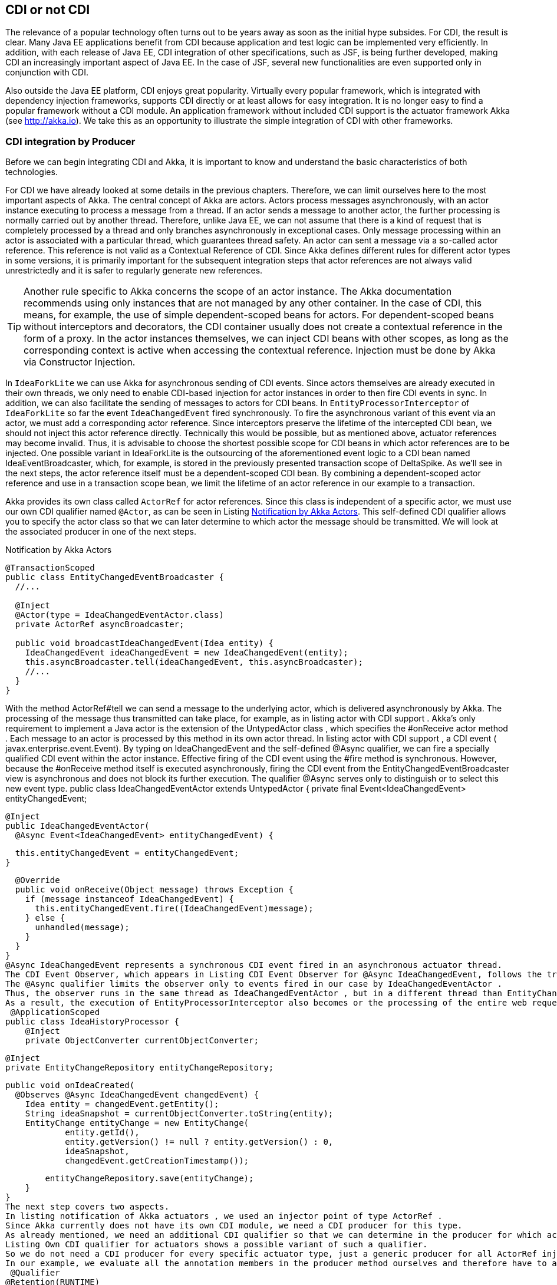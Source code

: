 == CDI or not CDI
The relevance of a popular technology often turns out to be years away as soon as the initial hype subsides. 
For CDI, the result is clear. 
Many Java EE applications benefit from CDI because application and test logic can be implemented very efficiently. 
In addition, with each release of Java EE, CDI integration of other specifications, such as JSF, is being further developed, making CDI an increasingly important aspect of Java EE. 
In the case of JSF, several new functionalities are even supported only in conjunction with CDI.

Also outside the Java EE platform, CDI enjoys great popularity. 
Virtually every popular framework, which is integrated with dependency injection frameworks, supports CDI directly or at least allows for easy integration. 
It is no longer easy to find a popular framework without a CDI module. 
An application framework without included CDI support is the actuator framework Akka (see http://akka.io). 
We take this as an opportunity to illustrate the simple integration of CDI with other frameworks.

=== CDI integration by Producer

Before we can begin integrating CDI and Akka, it is important to know and understand the basic characteristics of both technologies.

For CDI we have already looked at some details in the previous chapters. 
Therefore, we can limit ourselves here to the most important aspects of Akka. 
The central concept of Akka are actors. 
Actors process messages asynchronously, with an actor instance executing to process a message from a thread. 
If an actor sends a message to another actor, the further processing is normally carried out by another thread. 
Therefore, unlike Java EE, we can not assume that there is a kind of request that is completely processed by a thread and only branches asynchronously in exceptional cases. 
Only message processing within an actor is associated with a particular thread, which guarantees thread safety. 
An actor can sent a message via a so-called actor reference. 
This reference is not valid as a Contextual Reference of CDI. 
Since Akka defines different rules for different actor types in some versions, it is primarily important for the subsequent integration steps that actor references are not always valid unrestrictedly and it is safer to regularly generate new references.

TIP: Another rule specific to Akka concerns the scope of an actor instance. 
The Akka documentation recommends using only instances that are not managed by any other container. 
In the case of CDI, this means, for example, the use of simple dependent-scoped beans for actors. 
For dependent-scoped beans without interceptors and decorators, the CDI container usually does not create a contextual reference in the form of a proxy. 
In the actor instances themselves, we can inject CDI beans with other scopes, as long as the corresponding context is active when accessing the contextual reference. 
Injection must be done by Akka via Constructor Injection.

In `IdeaForkLite` we can use Akka for asynchronous sending of CDI events. 
Since actors themselves are already executed in their own threads, we only need to enable CDI-based injection for actor instances in order to then fire CDI events in sync. 
In addition, we can also facilitate the sending of messages to actors for CDI beans. 
In `EntityProcessorInterceptor` of `IdeaForkLite` so far the event `IdeaChangedEvent` fired synchronously. 
To fire the asynchronous variant of this event via an actor, we must add a corresponding actor reference. 
Since interceptors preserve the lifetime of the intercepted CDI bean, we should not inject this actor reference directly. 
Technically this would be possible, but as mentioned above, actuator references may become invalid. 
Thus, it is advisable to choose the shortest possible scope for CDI beans in which actor references are to be injected. 
One possible variant in IdeaForkLite is the outsourcing of the aforementioned event logic to a CDI bean named IdeaEventBroadcaster, which, for example, is stored in the previously presented transaction scope of DeltaSpike. 
As we'll see in the next steps, the actor reference itself must be a dependent-scoped CDI bean. 
By combining a dependent-scoped actor reference and use in a transaction scope bean, we limit the lifetime of an actor reference in our example to a transaction.

Akka provides its own class called `ActorRef` for actor references. 
Since this class is independent of a specific actor, we must use our own CDI qualifier named `@Actor`, as can be seen in Listing <<.Notification by Akka Actors, Notification by Akka Actors>>. 
This self-defined CDI qualifier allows you to specify the actor class so that we can later determine to which actor the message should be transmitted. 
We will look at the associated producer in one of the next steps.

.Notification by Akka Actors
[source,java]
----
@TransactionScoped
public class EntityChangedEventBroadcaster {
  //...

  @Inject
  @Actor(type = IdeaChangedEventActor.class)
  private ActorRef asyncBroadcaster;

  public void broadcastIdeaChangedEvent(Idea entity) {
    IdeaChangedEvent ideaChangedEvent = new IdeaChangedEvent(entity);
    this.asyncBroadcaster.tell(ideaChangedEvent, this.asyncBroadcaster);
    //...
  }
}
----
With the method ActorRef#tell we can send a message to the underlying actor, which is delivered asynchronously by Akka. 
The processing of the message thus transmitted can take place, for example, as in listing actor with CDI support . 
Akka's only requirement to implement a Java actor is the extension of the UntypedActor class , which specifies the #onReceive actor method . 
Each message to an actor is processed by this method in its own actor thread. 
In listing actor with CDI support , a CDI event ( javax.enterprise.event.Event). 
By typing on IdeaChangedEvent and the self-defined @Async qualifier, we can fire a specially qualified CDI event within the actor instance. 
Effective firing of the CDI event using the #fire method is synchronous. 
However, because the #onReceive method itself is executed asynchronously, firing the CDI event from the EntityChangedEventBroadcaster view is asynchronous and does not block its further execution. 
The qualifier @Async serves only to distinguish or to select this new event type.
 public class IdeaChangedEventActor extends UntypedActor {
  private final Event<IdeaChangedEvent> entityChangedEvent;

  @Inject
  public IdeaChangedEventActor(
    @Async Event<IdeaChangedEvent> entityChangedEvent) {

    this.entityChangedEvent = entityChangedEvent;
  }

  @Override
  public void onReceive(Object message) throws Exception {
    if (message instanceof IdeaChangedEvent) {
      this.entityChangedEvent.fire((IdeaChangedEvent)message);
    } else {
      unhandled(message);
    }
  }
}
@Async IdeaChangedEvent represents a synchronous CDI event fired in an asynchronous actuator thread. 
The CDI Event Observer, which appears in Listing CDI Event Observer for @Async IdeaChangedEvent, follows the traditional CDI Observer rules accordingly. 
The @Async qualifier limits the observer only to events fired in our case by IdeaChangedEventActor . 
Thus, the observer runs in the same thread as IdeaChangedEventActor , but in a different thread than EntityChangedEventBroadcaster . 
As a result, the execution of EntityProcessorInterceptor also becomes or the processing of the entire web request is not blocked.
 @ApplicationScoped
public class IdeaHistoryProcessor {
    @Inject
    private ObjectConverter currentObjectConverter;

    @Inject
    private EntityChangeRepository entityChangeRepository;

    public void onIdeaCreated(
      @Observes @Async IdeaChangedEvent changedEvent) {
        Idea entity = changedEvent.getEntity();
        String ideaSnapshot = currentObjectConverter.toString(entity);
        EntityChange entityChange = new EntityChange(
                entity.getId(),
                entity.getVersion() != null ? entity.getVersion() : 0,
                ideaSnapshot,
                changedEvent.getCreationTimestamp());

        entityChangeRepository.save(entityChange);
    }
}
The next step covers two aspects. 
In listing notification of Akka actuators , we used an injector point of type ActorRef . 
Since Akka currently does not have its own CDI module, we need a CDI producer for this type. 
As already mentioned, we need an additional CDI qualifier so that we can determine in the producer for which actuator type an actuator reference should be created. 
Listing Own CDI qualifier for actuators shows a possible variant of such a qualifier. 
So we do not need a CDI producer for every specific actuator type, just a generic producer for all ActorRef injection points , we need to mark all annotation members that are not needed for mapping to a generic producer method with @Nonbinding . 
In our example, we evaluate all the annotation members in the producer method ourselves and therefore have to annotate all with @Nonbinding .
 @Qualifier
@Retention(RUNTIME)
@Target({METHOD, FIELD})
public @interface Actor {
  String AKKA_DEFAULT = "default";

  @Nonbinding
  Class<? extends akka.actor.Actor> type();

  @Nonbinding
  String systemName() default AKKA_DEFAULT;
}
Instead of creating a separate CDI producer for each actuator type, in our case IdeaChangedEventActor and in the next section UserRegisteredEventActor , Listing Producer for actor references illustrates a generic producer method for all ActorRef injection points in combination with the qualifier @Actor . 
The actuator class required for this is first created in the CDI bean with @Actor # type , in our current example with @Actor (type = IdeaChangedEventActor.class), stated. In the previous CDI producers, we mostly used CDI qualifiers only for the assignment of injection point and producer. 
Such producers then generated an instance independent of the injection point, which was assigned to the injection point. In our current example, this is not possible because the result of the producer depends on metadata of the respective injection point. 
In other words, our producer method must evaluate the metadata of the injection point dynamically in order to obtain the required information from @Actor in this specific case . In other words, we need the metadata of the reference variables , in our example ActorRef asyncBroadcaster, evaluate before we can create a contextual instance, which is assigned to this reference variable by the CDI container. This approach may seem unnecessarily complicated at first glance, but is required whenever a generic producer for injection points of a type with different metadata is to be implemented. 
For such special cases, CDI defines the interface javax.enterprise.inject.spi.InjectionPoint . 
Each producer method for dependent-scoped beans can optionally use an InjectionPoint parameter to evaluate the definition of the particular injection point. Each time a producer method is called, the CDI container fills this parameter with an InjectionPointInstance that represents the current injection point .

Methods such as InjectionPoint #getAnnotated#getAnnotation can be used to access metadata of the current injection point. 
In Listing Producer for actor references , we get the @Actor instance from the injection point via the just mentioned method. 
This instance of the @Actor annotation contains all the values ​​we specified at the injection point and needed to generate an appropriate ActorRef . 
@Actor # type returns IdeaChangedEventActor.class in our example , and @Actor # systemName returns the default value default .
Tip: We know that @Actor is present in our example because our Producer method is responsible for all ActorRef injection points marked with the @Actor qualifier.
With the information just extracted, we can delegate the generation of the actuator system to Akka. 
The necessary call of Akka is encapsulated in the method #getActorSystem . 
The result of this call is an instance of the akka.actor.ActorSystem type , which can be used to create an actorref . 
Details can be found in the Git repository of IdeaForkLite . 
The actuator system created by Akka can be stored in a map. 
With every further access to the same actuator system, the already generated actuator system is used. 
To cache the actor systems directly in an ActorRefProducer instance for the runtime of the application, this class is called @ApplicationScoped annotated.
Tip: The Producer method is annotated next to @Produces also with the qualifier @Actor . 
Since @Actor # type does not define a default value, as is the case with @Actor # systemName , we must specify any valid value at this location to avoid compilation errors. 
The akka.actor.Actor.class value specified here is ignored at runtime since it is required only for the compilation process.
The final step in the Producer method from Listing Producer for Actors References allows injecting CDI beans into actor instances. 
If this is an actuator implementation derived from UntypedActor , then the actuator system is informed that CdiAwareCreator should be used to generate the actuator instances. 
CdiAwareCreator implements the interface akka.japi.Creator and is initialized with the desired actuator class. 
Since we should use dependent-scoped beans as actuators, we delegate in the method CdiAwareCreator # create to BeanProvider # getDependent # get . 
The method BeanProvider # getDependent is the class of the actuator instance to be created. 
As a result, this helper method from DeltaSpike returns an instance of the type org.apache.deltaspike.core.api.provider.DependentProvider . 
This data structure encapsulates the dependent-scoped instance together with the associated metadata, which is required for a later destruction of the instance by the call DependentProvider # destroy . 
By calling the method #get we provide the dependent-scoped instance to Akka.
 @ApplicationScoped
public class ActorRefProducer {
  private Map<String, ActorSystem> actorSystemMap =
    new HashMap<String, ActorSystem>();

  @Produces
  @Actor(type = akka.actor.Actor.class)
  protected ActorRef createActorRef(InjectionPoint injectionPoint) {
    final Actor actorQualifier = injectionPoint.getAnnotated()
      .getAnnotation(Actor.class);

    ActorSystem actorSystem = getActorSystem(actorQualifier.systemName());

    if (!UntypedActor.class.isAssignableFrom(actorQualifier.type())) {
      actorSystem.actorOf(Props.create(actorQualifier.type()));
    }
    return actorSystem.actorOf(Props.create(
      new CdiAwareCreator(actorQualifier.type())));
  }

  public ActorSystem getActorSystem(String actorSystemName) {
    ActorSystem actorSystem = actorSystemMap.get(actorSystemName);
    if (actorSystem == null || actorSystem.isTerminated()) {
      actorSystem = bootActorSystem(actorSystemName);
    }

    return actorSystem;
  }

  private synchronized ActorSystem bootActorSystem(
    String actorSystemName) {

    ActorSystem actorSystem = actorSystemMap.get(actorSystemName);
    if (actorSystem != null && !actorSystem.isTerminated()) {
      return actorSystem;
    }

    actorSystem = ActorSystem.create(actorSystemName);
    actorSystemMap.put(actorSystemName, actorSystem);
    return actorSystem;
  }

  @PreDestroy
  protected void cleanup() {
        for (ActorSystem actorSystem : actorSystemMap.values()) {
            if (!actorSystem.isTerminated()) {
                actorSystem.shutdown();
            }
        }
  }

  private static class CdiAwareCreator
    implements Creator<akka.actor.Actor> {

    private static final long serialVersionUID = 3739310463390426896L;

    private final Class<? extends akka.actor.Actor> actorClass;

    public CdiAwareCreator(Class<? extends akka.actor.Actor> actorClass) {
      this.actorClass = actorClass;
    }

    @Override
    public akka.actor.Actor create() throws Exception {
      return BeanProvider.getDependent(actorClass).get();
    }
  }
}
Akka internally registers the provided instance and creates the corresponding instance of the type ActorRef , which we finally return as result of the producer method. 
Producer methods in which information of the injection point is evaluated must produce dependent-scoped beans. 
Since Akka does not have an extended scope concept anyway, we do not have to consider any additional aspects when integrating both containers here.

The destruction of actor instances accepts Akka (at present) itself, whereby we can not call as usual DependentProvider # destroy . 
For this reason, we can use @PostConstruct in such integrated actors , but not @PreDestroy . 
If we annotated a callback method with @PreDestroy , then it would not be called.

However, we have to manually stop the generated actuator systems ourselves when shutting down the application. 
In the @PreDestroy callback method named ActorRefProducer # cleanup we call the method akka.actor.ActorSystem # shutdown on the respective instance.

Due to the integration of Akka and CDI beans, we have to change the scope of MonitoredStorage . 
So far we have assigned this CDI bean with @RequestScoped to the request context. 
However, the request context in an actor thread is not active and thus we have to use the @ApplicationScoped , for example , because it is always active. 
Of course, this change assumes that the bean is thread-safe.

In our CDI extension for the validation of application structures, we can add an additional check for actuators. 
Listing validation of actor beans shows an example of such validation. 
In our case, we check whether all actor classes are implemented explicitly or implicitly as dependent-scoped beans.
 public class AppStructureValidationExtension implements Extension {
  private List<String> violations = new ArrayList<String>();

  public void validateArtifacts(@Observes ProcessManagedBean pmb,
                                BeanManager beanManager) {
    Class beanClass = pmb.getAnnotatedBeanClass().getJavaClass();
    //...

    if (Actor.class.isAssignableFrom(beanClass)) {
      validateActor(beanClass,
        pmb.getAnnotatedBeanClass().getAnnotations(),
        beanManager);
    }
  }

  public void checkAndAddViolations(
    @Observes AfterDeploymentValidation afterDeploymentValidation) {

    //...
  }

  private void validateActor(Class beanClass, Set<Annotation> annotations,
                             BeanManager beanManager) {
    for (Annotation annotation : annotations) {
      if (beanManager.isScope(annotation.annotationType()) &&
        !Dependent.class.isAssignableFrom(annotation.annotationType())) {

        this.violations.add(
          "It isn't allowed to use " + annotation.annotationType() +
          " for Akka-Actors. " +
          "Please remove the annotation from " + beanClass.getName());
      }
    }
  }
}
 

In the second section of this chapter, we integrate CDI and Spring. 
In the accompanying examples, we also build on the integration with Akka.
=== Beans from other worlds
Over time, various dependency injection frameworks have emerged. 
Some even directly or indirectly inspired the CDI Expert Group in defining CDI. 
While, for example, JBoss Seam has been replaced by CDI and Apache DeltaSpike, projects such as Google Guice and the Spring Framework continue to exist alongside CDI. 
The functionality is similar for some of the available alternatives. CDI is often used in many Java EE applications, since CDI since Java EE 6 is part of the platform and leaves nothing to be desired compared to the alternatives.

As similar as the individual dependency injection frameworks are, so different are the associated ecosystems. 
Especially the Spring Framework has many extensions due to its long history. How useful or necessary the individual extensions are depends very much on the field of application. 
In many cases, the Spring Framework provides adapters for other technologies to make it easier to use these technologies. 
From the point of view of a Java EE application, it may therefore make sense to use such advantages if there is no equivalent extension for CDI. 
However, this is not a reason to switch completely a CDI-based application to another framework like Spring. 
As before, when integrating with Akka, we can leverage the advantages of both technologies through the strong extensibility of CDI. 
We can implement a portable extension that makes it possible to use spring beans in CDI beans. 
Such integration is widely known as CDI / Spring Bridge. Over the years, various bridges have emerged in the CDI community. 
The majority of these are unidirectional, but bidirectional implementations are also possible with restrictions.

In IdeaForkLite, we want to implement a rudimentary spring bridge that will allow unidirectional injection of spring beans into CDI beans. 
Over such a bridge are then Spring extensions in a primary CDI-based application, as it is IdeaForkLite , usable. 
Specifically, we will expand IdeaForkLite with Spring-Mail. 
Apart from that, such bridges can also be used for the step-by-step migration from Spring to CDI.
Tip: Bidirectional CDI / Spring bridges allow not only the injection of spring beans into CDI beans, but also the injection of CDI beans into spring beans. 
However, for both unidirectional and bi-directional bridges, a primary container must be defined. 
This is the first to start and is responsible for initializing the start process of the other container.
Starting from a simple basic configuration for Spring, we will start the Spring container with the help of a portable CDI extension and register a corresponding adapter as a CDI bean for each Spring Bean, which calls the call to the Spring container when creating a Contextual instance forwards. 
Launch Listing Spring via CDI Extension shows the framework for a CDI extension class called SpringBridgeExtension . 
As usual with CDI, this extension class must be activated in the service loader configuration file META-INF / services / javax.enterprise.inject.spi.Extension . 
After successfully launching the Spring container in the Observer method for AfterBeanDiscoveryEvent, we can assign the generated ConfigurableApplicationContext instance to an instance variable of the extension. 
In Listing Spring via CDI-Extension this variable is called springContext . 
Since the CDI container generates only one instance per application and extension class, we can access the stored spring context in various phases of the container lifecycle. 
In the AfterBeanDiscovery Observer, we can evaluate the Spring Bean definitions through the bean factory. 
However, we are only interested in self-created Spring Beans, which we implemented in our application. 
With the method AfterBeanDiscovery # addBean So let's just add CDI adapter beans to those spring beans whose packages do not start with org.springframework .
Tip: Especially in older EE servers, it may happen that instance variables in extension classes, in our case springContext , can only be used per Observer method. In such cases, class variables must be used. 
The only alternative would be a server update.
 public class SpringBridgeExtension implements Extension {
  private ConfigurableApplicationContext springContext;

  public void initContainerBridge(
    @Observes AfterBeanDiscovery abd, BeanManager beanManager) {

    springContext = bootContainer();

    for (String beanName : springContext.getBeanDefinitionNames()) {
      BeanDefinition beanDefinition = springContext.getBeanFactory()
        .getBeanDefinition(beanName);
      Class<?> beanClass = springContext.getType(beanName);

      if (!beanClass.getName().startsWith("org.springframework.")) {
        abd.addBean(createBeanAdapter(
          beanClass, beanName, beanDefinition,
          springContext, beanManager));
      }
    }
  }

  public void cleanup(@Observes BeforeShutdown beforeShutdown) {
    springContext.close();
  }

  private <T> Bean<T> createBeanAdapter(
    Class<T> beanClass, String beanName,
    BeanDefinition beanDefinition,
    ConfigurableApplicationContext applicationContext,
    BeanManager bm) {

    //...
  }

  private ConfigurableApplicationContext bootContainer() {
    //...
  }
}
The implementation of the #createBeanAdapter method from Listing CDI bean adapters for Spring Beans demonstrates that DeltaSpike also provides helpful concepts here. 
With AnnotatedTypeBuilder a can on the basis of any class AnnotatedType instance be generated. 
In our example, we could also use BeanManager # createAnnotatedType for this. 
However, we could use AnnotatedTypeBuilder to influence the generated result, for example to add or remove bean metadata. 
A similar builder named BeanBuilder is also available for javax.enterprise.inject.spi.Bean, With this builder, we modify various properties in Listing CDI to create bean adapters for Spring beans to make the adapters for the Spring bean work as efficiently as possible. 
For example, we use @Dependent as the scope annotation , because the Spring container is responsible for the scope of the spring beans. 
The reference to a Spring Bean published by the Spring Context will therefore continue to be used unchanged. The bean name is also inherited from Spring in our example. 
Since the Spring container fills the injection points of Spring Beans, we can in a further step with the method #injectionPoints Remove all injection points from the point of view of CDI. 
Up to this point, however, we only produce one empty adapter. Only by implementing and registering a ContextualLifecycle instance can we delegate to the Spring context when the CDI bean is created. 
In our case we call the implementation SpringAwareBeanLifecycle .
 private <T> Bean<T> createBeanAdapter(
  Class<T> beanClass, String beanName,
  BeanDefinition beanDefinition,
  ConfigurableApplicationContext applicationContext, BeanManager bm) {

  String beanScope = beanDefinition.getScope();
  ContextualLifecycle lifecycleAdapter =
    new SpringAwareBeanLifecycle(applicationContext, beanName, beanScope);

   beanClass = ProxyUtils.getUnproxiedClass(beanClass);
    return new BeanBuilder<T>(bm)
      .readFromType(new AnnotatedTypeBuilder<T>()
        .readFromType(beanClass).create())
      .name(beanName)
      .beanLifecycle(lifecycleAdapter)
      .injectionPoints(Collections.<InjectionPoint>emptySet())
      .scope(Dependent.class)
      .create();
}
SpringAwareBeanLifecycle from Listing Contextual Lifecycle for Spring Beans delegates management of bean instances to the Spring Context using the #getBean method . 
For the CDI container, the result is a simple dependent-scoped bean. 
Accordingly, the rules for dependent-scoped beans are implemented. 
The equivalent jumping scope is called a prototype scope. 
Thus, when destroying the contextual instance by the CDI container, we can only route the call to the #destroyBean method , if it is the prototype scope. 
Otherwise, the Spring Container must manage the lifetime of the corresponding Spring Bean, depending on the scope of the bean.
 class SpringAwareBeanLifecycle implements ContextualLifecycle {
  private final ConfigurableApplicationContext applicationContext;
  private final String beanName;
  private final boolean prototypeScope;

  public SpringAwareBeanLifecycle(
    ConfigurableApplicationContext applicationContext,
    String beanName, String scope) {

    this.applicationContext = applicationContext;
    this.beanName = beanName;
    this.prototypeScope = "prototype".equalsIgnoreCase(scope);
  }

  @Override
  public Object create(Bean bean, CreationalContext creationalContext) {
    return this.applicationContext.getBean(this.beanName);
  }

  @Override
  public void destroy(Bean bean, Object instance,
                      CreationalContext creationalContext) {

    if (this.prototypeScope) {
      this.applicationContext.getBeanFactory()
        .destroyBean(this.beanName, instance);
    }
  }
}
Our rudimentary CDI / Spring Bridge is hereby completed and we can implement our first Spring Bean, which we inject in a further step into a CDI Bean. 
As mentioned in the beginning we will use Spring-Mail for demonstration purposes. 
In practice, of course, it is obvious alternatives such as to evaluate Apache Commons Email, since this no additional container is required.
 

Listing Simple Spring Bean shows a simple implementation of a Spring Bean, which delegates effective sending to JavaMailSender # send from Spring-Mail. 
Since we only implement a Spring Bean in IdeaForkLite , we do not create our own module. 
That's why the CDI container also sees this bean. However, the CDI adapter bean for this spring bean gets the same type. 
So we have to make that class invisible to the CDI container. In our example we use @Exclude from DeltaSpike. 
Of course, this would not be necessary if we provide Spring Beans outside a BDA for CDI.
Tip: We must also consider a similar aspect from the perspective of the Spring container. 
If the Spring container saw all the IdeaForkLite's CDI beans , then we would register adapter beans for Spring beans that are already CDI beans and should only be visible to the CDI container. 
For this somewhat complicated-sounding cyclic constellation, there is a simple solution. 
For this we need to define in IdeaForkLite , besides configurations for Spring-Mail, the base package for Spring Beans of our application in the Spring configuration file named applicationContext.xml .
 @Exclude
public class SpringMailSender {
  @Autowired
  private JavaMailSender mailSender;

  public void send(String senderAddress, String recipientAddress,
                   String subject, String text) {
    SimpleMailMessage message = new SimpleMailMessage();
    message.setTo(recipientAddress);
    message.setFrom(senderAddress);
    message.setSubject(subject);
    message.setText(text);
    this.mailSender.send(message);
  }
}
The Spring Bean from Listing Simple Spring Bean can be injected in the next step in a CDI bean called MailService . 
Listing Injecting a Spring bean into a CDI bean makes it clear that the injection point is no different than a regular injection point for a CDI bean. The previously implemented CDI adapter bean is called at runtime if the CDI container wants to populate the injection point in MailService .
 @ApplicationScoped
public class MailService {
  @Inject
  private SpringMailSender mailSender;

  public void sendWelcomeMessage(User user) {
    String senderAddress = ConfigResolver
      .getProjectStageAwarePropertyValue(
        "ideafork.sender", "admin@ideafork.com");
    String subject = "Welcome " + user.getNickName();
    String text = "Welcome @ IdeaFork!";
    this.mailSender.send(senderAddress, user.getEmail(), subject, text);
  }
}
Based on this preliminary work, we can add another actor in IdeaForkLite , via which asynchronous emails can be sent after a successful registration. 
Again, we could trigger a synchronous CDI event with the @Async qualifier in the asynchronous actuator thread .
This is not necessary for our use case and therefore we delegate mails asynchronously in the listing directly to the previously implemented mail service . 
In addition, we need an event called UserRegisteredEvent , which is shown in the same listing.
 public class UserRegisteredEvent extends EntityChangedEvent<User> {
    public UserRegisteredEvent(User createdEntity) {
        super(createdEntity);
    }
}

public class UserRegisteredEventActor extends UntypedActor {
  private final MailService mailService;

  @Inject
  public UserRegisteredEventActor(MailService mailService) {
    this.mailService = mailService;
  }

  @Override
  public void onReceive(Object message) throws Exception {
    if (message instanceof UserRegisteredEvent) {
      this.mailService.sendWelcomeMessage(((UserRegisteredEvent)message)
        .getEntity());
    } else {
      unhandled(message);
    }
  }
}
Via Constructor-Injection we can inject our MailService -Bean to send emails in the #onReceive method using this CDI bean and the Spring Bean behind it. In our example, we want to send a welcome message after a new user entity has been saved. 
The registration logic is in IdeaForkLite in the UserService # registerUser method . The excerpt illustrated in Listing CDI and Akka Events shows not only the advanced method but also the new UserRegisteredEventBroadcaster , which first triggers an asynchronous actor event via Akka and then a synchronous CDI event.
 @Service
public class UserService {
  //...

  @Inject
  private UserRegisteredEventBroadcaster userRegisteredEventBroadcaster;

  public User registerUser(User newUser) {
    if (userRepository.loadByEmail(newUser.getEmail()) == null) {
      newUser.setPassword(
        passwordManager.createPasswordHash(newUser.getPassword()));
      userRepository.save(newUser);
      User registeredUser = userRepository.findBy(newUser.getId());

      if (registeredUser != null) {
        userRegisteredEventBroadcaster
          .broadcastUserRegisteredEvent(registeredUser);
        return registeredUser;
      }
    }
    return null;
  }
}

@TransactionScoped
public class UserRegisteredEventBroadcaster {
    @Inject
    @Default
    private Event<UserRegisteredEvent> userRegisteredEvent;

    @Inject
    @Actor(type = UserRegisteredEventActor.class)
    private ActorRef asyncBroadcaster;

    public void broadcastUserRegisteredEvent(User entity) {
        UserRegisteredEvent userRegisteredEvent =
          new UserRegisteredEvent(entity);
        asyncBroadcaster.tell(userRegisteredEvent, this.asyncBroadcaster);
        userRegisteredEvent.fire(userRegisteredEvent);
    }
}
The implementation described so far works flawlessly, but has the disadvantage, especially in the case of unit tests, that whenever a registration is carried out an attempt is always made to send an e-mail. 
Instead, it would be enough for us to check whether an e-mail would be sent or whether the content is correct. 
Listing mail service for unit testing shows how we can enable the first case by creating a specialized CDI bean in the test package and overriding the #sendWelcomeMessage method . 
Since we use this CDI bean only in the test package in productive package of IdeaForkLite always the original mail service implementation services active because it there the class Test Mail Service does not exist. 
If we also do not want to use TestMailService for integration tests, then we could annotate the class additionally with @Exclude (ifProjectStage = ProjectStage.IntegrationTest.class) .
 @Specializes
public class TestMailService extends MailService {
    private AtomicInteger sentWelcomeMessageCount = new AtomicInteger();

    @Override
    public void sendWelcomeMessage(User user) {
        sentWelcomeMessageCount.incrementAndGet();
    }

    public Integer getSentWelcomeMessageCount() {
        int result = sentWelcomeMessageCount.get();
        if (result == 0) {
            return null;
        }
        return result;
    }
}
 

Finally, in our JUnit test, we can inject the TestMailService bean to verify the result after a successful registration attempt. 
Since we always send emails through an asynchronous actor thread, we have to put in a delay. 
There are several implementation options for this. 
In listing test with specialized mail service this is implemented with a RetryHelper . 
The full implementation is available in the Iditoflite git repository .
 @RunWith(CdiTestRunner.class)
public class IdeaForkBaseFlowTest {
  @Inject
  private RegistrationViewCtrl registrationViewCtrl;

  @Inject
  private TestMailService testMailService;

  @Inject
  private EntityChangeRepository entityChangeRepository;

  //...

  @Test
  public void flowFromRegistrationToIdeaPromotion() {
    registrationViewCtrl.getNewUser().setNickName("os890");
    registrationViewCtrl.getNewUser().setEmail("os890@test.org");
    registrationViewCtrl.getNewUser().setPassword("test");
    Class<? extends ViewConfig> navigationResult =
      registrationViewCtrl.register();

    //...

    int sentWelcomeMessageCount = getSentWelcomeMessageCount();
    Assert.assertEquals(1, sentWelcomeMessageCount);
  }

  private Integer getSentWelcomeMessageCount() {
    return new RetryHelper<Integer>() {
      @Override
      protected Integer execute() {
        Integer result = testMailService.getSentWelcomeMessageCount();

        if (result == null) {
          return 0;
        }
        return result;
      }
    }.start();
  }

  private abstract class RetryHelper<T> {
    //...
  }
}

Whether the integration of CDI and Spring described here makes sense depends on the requirements of a project. 
In our case we could for example have renounced Spring. 
Instead of Spring Mail, we could use alternatives such as Apache Commons Email. 
Therefore, in the evaluation phase, it should be examined whether the disadvantages of an additional container are acceptable compared to the benefits of the add-ons. 
Such disadvantages include, among other things, a higher complexity in the application through the use of another container, its configuration and integration. 
In addition, a certain overhead arises at runtime even after the longer start of the application and the slightly higher memory requirement should not be ignored either.